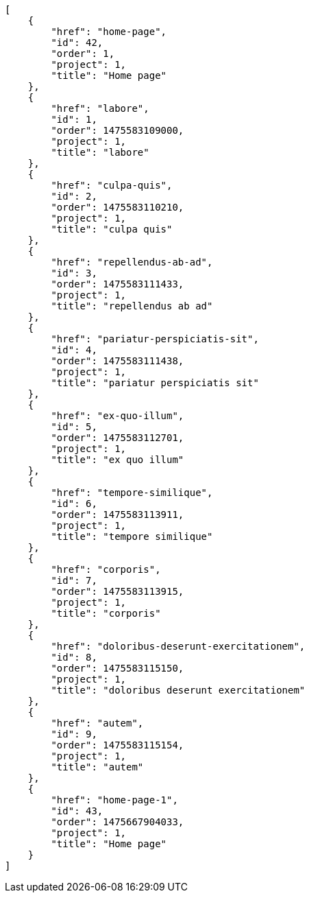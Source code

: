 [source,json]
----
[
    {
        "href": "home-page",
        "id": 42,
        "order": 1,
        "project": 1,
        "title": "Home page"
    },
    {
        "href": "labore",
        "id": 1,
        "order": 1475583109000,
        "project": 1,
        "title": "labore"
    },
    {
        "href": "culpa-quis",
        "id": 2,
        "order": 1475583110210,
        "project": 1,
        "title": "culpa quis"
    },
    {
        "href": "repellendus-ab-ad",
        "id": 3,
        "order": 1475583111433,
        "project": 1,
        "title": "repellendus ab ad"
    },
    {
        "href": "pariatur-perspiciatis-sit",
        "id": 4,
        "order": 1475583111438,
        "project": 1,
        "title": "pariatur perspiciatis sit"
    },
    {
        "href": "ex-quo-illum",
        "id": 5,
        "order": 1475583112701,
        "project": 1,
        "title": "ex quo illum"
    },
    {
        "href": "tempore-similique",
        "id": 6,
        "order": 1475583113911,
        "project": 1,
        "title": "tempore similique"
    },
    {
        "href": "corporis",
        "id": 7,
        "order": 1475583113915,
        "project": 1,
        "title": "corporis"
    },
    {
        "href": "doloribus-deserunt-exercitationem",
        "id": 8,
        "order": 1475583115150,
        "project": 1,
        "title": "doloribus deserunt exercitationem"
    },
    {
        "href": "autem",
        "id": 9,
        "order": 1475583115154,
        "project": 1,
        "title": "autem"
    },
    {
        "href": "home-page-1",
        "id": 43,
        "order": 1475667904033,
        "project": 1,
        "title": "Home page"
    }
]
----
